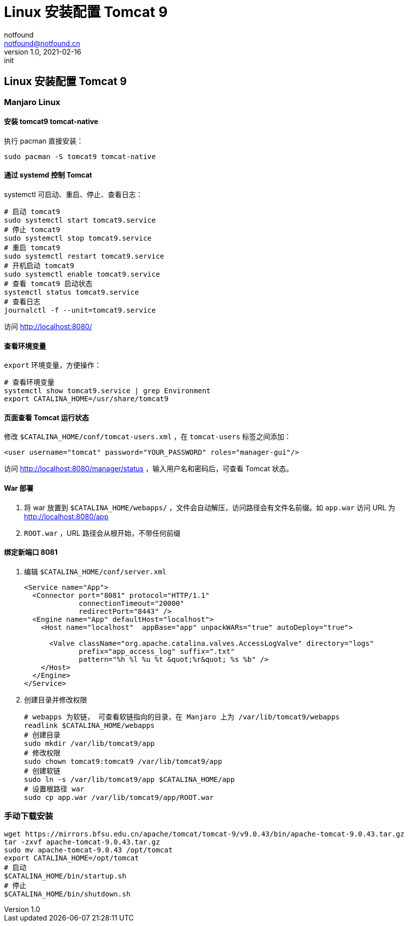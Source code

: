 = Linux 安装配置 Tomcat 9
notfound <notfound@notfound.cn>
1.0, 2021-02-16: init
:sectanchors:

:page-slug: java-tomcat-install
:page-category: java

== Linux 安装配置 Tomcat 9

=== Manjaro Linux

==== 安装 tomcat9 tomcat-native

执行 pacman 直接安装：

[source,bash]
----
sudo pacman -S tomcat9 tomcat-native
----

==== 通过 systemd 控制 Tomcat

systemctl 可启动、重启、停止、查看日志：

[source,bash]
----
# 启动 tomcat9
sudo systemctl start tomcat9.service
# 停止 tomcat9
sudo systemctl stop tomcat9.service
# 重启 tomcat9
sudo systemctl restart tomcat9.service
# 开机启动 tomcat9
sudo systemctl enable tomcat9.service
# 查看 tomcat9 启动状态
systemctl status tomcat9.service
# 查看日志
journalctl -f --unit=tomcat9.service
----

访问 http://localhost:8080/

==== 查看环境变量

`export` 环境变量，方便操作：

[source,bash]
----
# 查看环境变量
systemctl show tomcat9.service | grep Environment
export CATALINA_HOME=/usr/share/tomcat9
----

==== 页面查看 Tomcat 运行状态

修改 `$CATALINA_HOME/conf/tomcat-users.xml` ，在 `tomcat-users` 标签之间添加：

[source,xml]
----
<user username="tomcat" password="YOUR_PASSWORD" roles="manager-gui"/>
----

访问 http://localhost:8080/manager/status ，输入用户名和密码后，可查看 Tomcat 状态。

==== War 部署

. 将 war 放置到 `$CATALINA_HOME/webapps/` ，文件会自动解压，访问路径会有文件名前缀。如 `app.war` 访问 URL 为 http://localhost:8080/app
. `ROOT.war` ，URL 路径会从根开始，不带任何前缀

==== 绑定新端口 8081

. 编辑 `$CATALINA_HOME/conf/server.xml`
+
[source,xml]
----
<Service name="App">
  <Connector port="8081" protocol="HTTP/1.1"
             connectionTimeout="20000"
             redirectPort="8443" />
  <Engine name="App" defaultHost="localhost">
    <Host name="localhost"  appBase="app" unpackWARs="true" autoDeploy="true">

      <Valve className="org.apache.catalina.valves.AccessLogValve" directory="logs"
             prefix="app_access_log" suffix=".txt"
             pattern="%h %l %u %t &quot;%r&quot; %s %b" />
    </Host>
  </Engine>
</Service>
----
. 创建目录并修改权限
+
[source,bash]
----
# webapps 为软链， 可查看软链指向的目录，在 Manjaro 上为 /var/lib/tomcat9/webapps
readlink $CATALINA_HOME/webapps
# 创建目录
sudo mkdir /var/lib/tomcat9/app
# 修改权限
sudo chown tomcat9:tomcat9 /var/lib/tomcat9/app
# 创建软链
sudo ln -s /var/lib/tomcat9/app $CATALINA_HOME/app
# 设置根路径 war
sudo cp app.war /var/lib/tomcat9/app/ROOT.war
----

=== 手动下载安装

[source,bash]
----
wget https://mirrors.bfsu.edu.cn/apache/tomcat/tomcat-9/v9.0.43/bin/apache-tomcat-9.0.43.tar.gz
tar -zxvf apache-tomcat-9.0.43.tar.gz
sudo mv apache-tomcat-9.0.43 /opt/tomcat
export CATALINA_HOME=/opt/tomcat
# 启动
$CATALINA_HOME/bin/startup.sh
# 停止
$CATALINA_HOME/bin/shutdown.sh
----
